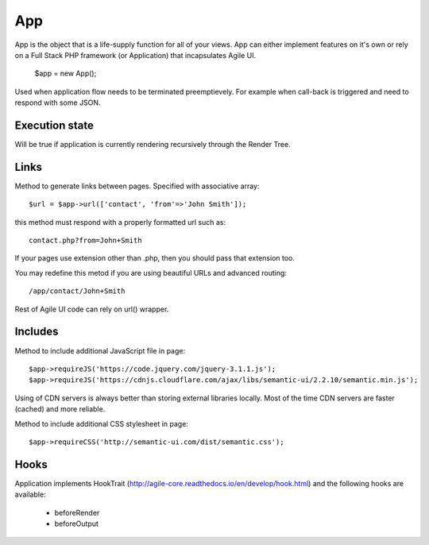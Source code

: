 

.. _app:

===
App
===

.. php:class:: App

App is the object that is a life-supply function for all of your views. App can
either implement features on it's own or rely on a Full Stack PHP framework (or Application)
that incapsulates Agile UI.

    $app = new App();


.. php:method:: terminate(output)

Used when application flow needs to be terminated preemptievely. For example when
call-back is triggered and need to respond with some JSON.

Execution state
===============

.. php:attr:: is_rendering

Will be true if application is currently rendering recursively through the Render Tree.

Links
=====

.. php:method:: url(page, extension)

Method to generate links between pages. Specified with associative array::

    $url = $app->url(['contact', 'from'=>'John Smith']);

this method must respond with a properly formatted url such as::

    contact.php?from=John+Smith

If your pages use extension other than .php, then you should pass that extension too.

You may redefine this metod if you are using beautiful URLs and advanced
routing::

    /app/contact/John+Smith

Rest of Agile UI code can rely on url() wrapper.

Includes
========

.. php:method:: requireJS($url)

Method to include additional JavaScript file in page::

    $app->requireJS('https://code.jquery.com/jquery-3.1.1.js');
    $app->requireJS('https://cdnjs.cloudflare.com/ajax/libs/semantic-ui/2.2.10/semantic.min.js');

Using of CDN servers is always better than storing external libraries locally.
Most of the time CDN servers are faster (cached) and more reliable.

.. php:method:: requireCSS($url)

Method to include additional CSS stylesheet in page::

    $app->requireCSS('http://semantic-ui.com/dist/semantic.css');

Hooks
=====

Application implements HookTrait (http://agile-core.readthedocs.io/en/develop/hook.html)
and the following hooks are available:

 - beforeRender
 - beforeOutput

